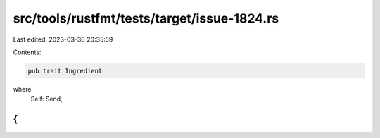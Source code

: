 src/tools/rustfmt/tests/target/issue-1824.rs
============================================

Last edited: 2023-03-30 20:35:59

Contents:

.. code-block:: rs

    pub trait Ingredient
where
    Self: Send,
{
}


